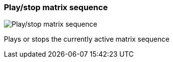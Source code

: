 [#toolbar-play-stop-matrix-sequence]
=== Play/stop matrix sequence

image:generated/screenshots/elements/toolbar/play-stop-matrix-sequence.png[Play/stop matrix sequence, role="related thumb right"]

Plays or stops the currently active matrix sequence
